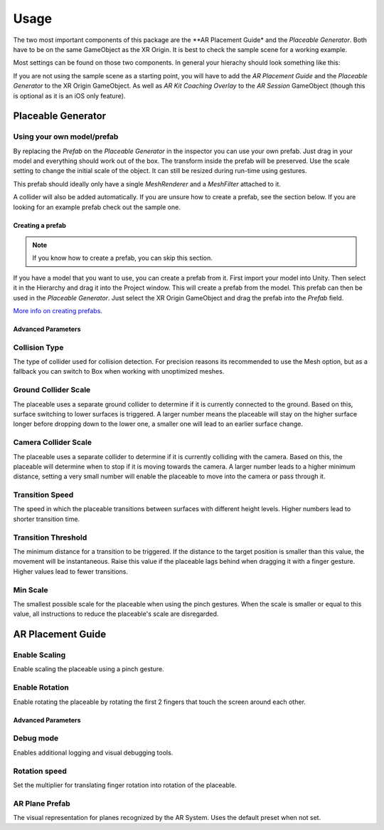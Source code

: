 #####
Usage
#####
.. _usage:

The two most important components of this package are the **AR Placement Guide* and the *Placeable Generator*. Both have to be on the same GameObject as the XR Origin.
It is best to check the sample scene for a working example.

.. image:: images/Inspector.png
    :width: 400

Most settings can be found on those two components. In general your hierachy should look something like this:

.. image:: images/Hierachy.png
    :width: 400

If you are not using the sample scene as a starting point, you will have to add the *AR Placement Guide* and the *Placeable Generator* to the XR Origin GameObject.
As well as *AR Kit Coaching Overlay* to the *AR Session* GameObject (though this is optional as it is an iOS only feature).

*******************
Placeable Generator
*******************

Using your own model/prefab
---------------------------
By replacing the *Prefab* on the *Placeable Generator* in the inspector you can use your own prefab.
Just drag in your model and everything should work out of the box. The transform inside the prefab will be preserved.
Use the scale setting to change the initial scale of the object. It can still be resized during run-time using gestures.

.. image:: images/CustomPrefab.png
    :width: 400

This prefab should ideally only have a single *MeshRenderer* and a *MeshFilter* attached to it.

A collider will also be added automatically. If you are unsure how to create a prefab, see the section below.
If you are looking for an example prefab check out the sample one. 

Creating a prefab
=================
.. note::
   If you know how to create a prefab, you can skip this section. 

If you have a model that you want to use, you can create a prefab from it.
First import your model into Unity. Then select it in the Hierarchy and drag it into the Project window. This will create a prefab from the model.
This prefab can then be used in the *Placeable Generator*. Just select the XR Origin GameObject and drag the prefab into the *Prefab* field.

`More info on creating prefabs <https://docs.unity3d.com/Manual/CreatingPrefabs.html>`_.

Advanced Parameters
===================

Collision Type
--------------
The type of collider used for collision detection.
For precision reasons its recommended to use the Mesh option, but as a fallback you can switch to Box when working with unoptimized meshes.

Ground Collider Scale
---------------------
The placeable uses a separate ground collider to determine if it is currently connected to the ground. Based on this, surface switching to lower surfaces is triggered.
A larger number means the placeable will stay on the higher surface longer before dropping down to the lower one, a smaller one will lead to an earlier surface change.


Camera Collider Scale
---------------------
The placeable uses a separate collider to determine if it is currently colliding with the camera. Based on this, the placeable will determine when to stop if it is moving towards the camera.
A larger number leads to a higher minimum distance, setting a very small number will enable the placeable to move into the camera or pass through it.

Transition Speed
----------------
The speed in which the placeable transitions between surfaces with different height levels.
Higher numbers lead to shorter transition time.

Transition Threshold
--------------------
The minimum distance for a transition to be triggered. If the distance to the target position is smaller than this value, the movement will be instantaneous.
Raise this value if the placeable lags behind when dragging it with a finger gesture.
Higher values lead to fewer transitions.

Min Scale
---------
The smallest possible scale for the placeable when using the pinch gestures. When the scale is smaller or equal to this value, all instructions to reduce the placeable's scale are disregarded.

******************
AR Placement Guide
******************

Enable Scaling
--------------
Enable scaling the placeable using a pinch gesture.

Enable Rotation
---------------
Enable rotating the placeable by rotating the first 2 fingers that touch the screen around each other.



Advanced Parameters
===================

Debug mode
----------
Enables additional logging and visual debugging tools.

Rotation speed
--------------
Set the multiplier for translating finger rotation into rotation of the placeable.

AR Plane Prefab
---------------
The visual representation for planes recognized by the AR System. Uses the default preset when not set.
